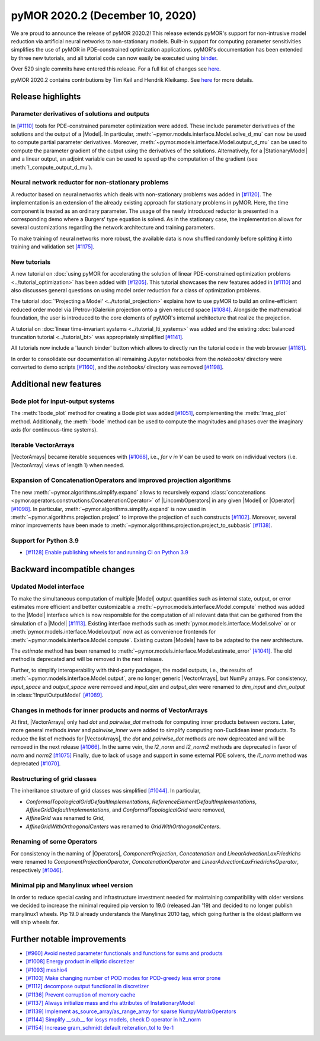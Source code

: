 pyMOR 2020.2 (December 10, 2020)
--------------------------------
We are proud to announce the release of pyMOR 2020.2! This release extends pyMOR's
support for non-intrusive model reduction via artificial neural networks to
non-stationary models. Built-in support for computing parameter sensitivities
simplifies the use of pyMOR in PDE-constrained optimization applications.
pyMOR's documentation has been extended by three new tutorials, and all tutorial
code can now easily be executed using `binder <https://mybinder.org>`_.

Over 520 single commits have entered this release. For a full list of changes
see `here <https://github.com/pymor/pymor/compare/2020.1.x...2020.2.x>`__.

pyMOR 2020.2 contains contributions by Tim Keil and Hendrik Kleikamp.
See `here <https://github.com/pymor/pymor/blob/main/AUTHORS.md>`__ for
more details.


Release highlights
^^^^^^^^^^^^^^^^^^

Parameter derivatives of solutions and outputs
~~~~~~~~~~~~~~~~~~~~~~~~~~~~~~~~~~~~~~~~~~~~~~
In `[#1110] <https://github.com/pymor/pymor/pull/1110>`_ tools for
PDE-constrained parameter optimization were added. These include parameter derivatives
of the solutions and the output of a |Model|. In particular,
:meth:`~pymor.models.interface.Model.solve_d_mu` can now be used to compute partial
parameter derivatives. Moreover, :meth:`~pymor.models.interface.Model.output_d_mu`
can be used to compute the parameter gradient of the output using the
derivatives of the solutions. Alternatively, for a |StationaryModel| and a linear output, an
adjoint variable can be used to speed up the computation of the gradient
(see :meth:`!_compute_output_d_mu`).


Neural network reductor for non-stationary problems
~~~~~~~~~~~~~~~~~~~~~~~~~~~~~~~~~~~~~~~~~~~~~~~~~~~
A reductor based on neural networks which deals with non-stationary problems was
added in `[#1120] <https://github.com/pymor/pymor/pull/1120>`_. The implementation is an
extension of the already existing approach for stationary problems in pyMOR.
Here, the time component is treated as an ordinary parameter. The usage of
the newly introduced reductor is presented in a corresponding demo where a Burgers'
type equation is solved. As in the stationary case, the implementation allows for
several customizations regarding the network architecture and training parameters.

To make training of neural networks more robust, the available data is now shuffled
randomly before splitting it into training and validation set
`[#1175] <https://github.com/pymor/pymor/pull/1175>`_.


New tutorials
~~~~~~~~~~~~~
A new tutorial on :doc:`using pyMOR for accelerating the solution of linear PDE-constrained
optimization problems <../tutorial_optimization>` has been added
with `[#1205] <https://github.com/pymor/pymor/pull/1205>`_.
This tutorial showcases the new features added in `[#1110] <https://github.com/pymor/pymor/pull/1110>`_
and also discusses general questions on using model order reduction for a class of optimization problems.

The tutorial :doc:`'Projecting a Model' <../tutorial_projection>` explains how to use pyMOR to build an
online-efficient reduced order model via (Petrov-)Galerkin projection onto a given reduced space
`[#1084] <https://github.com/pymor/pymor/pull/1084>`_.
Alongside the mathematical foundation, the user is introduced to the core elements of
pyMOR's internal architecture that realize the projection.

A tutorial on :doc:`linear time-invariant systems <../tutorial_lti_systems>` was added
and the existing :doc:`balanced truncation tutorial <../tutorial_bt>` was appropriately simplified
`[#1141] <https://github.com/pymor/pymor/pull/1141>`_.

All tutorials now include a 'launch binder' button which allows to directly
run the tutorial code in the web browser `[#1181] <https://github.com/pymor/pymor/pull/1181>`_.

In order to consolidate our documentation all remaining Jupyter notebooks from the `notebooks/`
directory were converted to demo scripts `[#1160] <https://github.com/pymor/pymor/pull/1160>`_,
and the `notebooks/` directory was removed `[#1198] <https://github.com/pymor/pymor/pull/1198>`_.



Additional new features
^^^^^^^^^^^^^^^^^^^^^^^

Bode plot for input-output systems
~~~~~~~~~~~~~~~~~~~~~~~~~~~~~~~~~~
The :meth:`!bode_plot` method for creating a
Bode plot was added `[#1051] <https://github.com/pymor/pymor/pull/1051>`_,
complementing the :meth:`!mag_plot` method.
Additionally, the :meth:`!bode` method can
be used to compute the magnitudes and phases over the imaginary axis (for
continuous-time systems).


Iterable VectorArrays
~~~~~~~~~~~~~~~~~~~~~
|VectorArrays| became iterable sequences with
`[#1068] <https://github.com/pymor/pymor/pull/1068>`_, i.e.,
`for v in V` can be used to work on individual vectors
(i.e. |VectorArray| views of length 1) when needed.


Expansion of ConcatenationOperators and improved projection algorithms
~~~~~~~~~~~~~~~~~~~~~~~~~~~~~~~~~~~~~~~~~~~~~~~~~~~~~~~~~~~~~~~~~~~~~~
The new :meth:`~pymor.algorithms.simplify.expand` allows to recursively
expand :class:`concatenations <pymor.operators.constructions.ConcatenationOperator>`
of |LincombOperators| in any given |Model| or |Operator|
`[#1098] <https://github.com/pymor/pymor/pull/1098>`_.
In particular, :meth:`~pymor.algorithms.simplify.expand` is now used
in :meth:`~pymor.algorithms.projection.project` to improve the projection of
such constructs `[#1102] <https://github.com/pymor/pymor/pull/1102>`_.
Moreover, several minor improvements have been made to
:meth:`~pymor.algorithms.projection.project_to_subbasis`
`[#1138] <https://github.com/pymor/pymor/pull/1138>`_.


Support for Python 3.9
~~~~~~~~~~~~~~~~~~~~~~
- `[#1128] Enable publishing wheels for and running CI on Python 3.9 <https://github.com/pymor/pymor/pull/1128>`_



Backward incompatible changes
^^^^^^^^^^^^^^^^^^^^^^^^^^^^^

Updated Model interface
~~~~~~~~~~~~~~~~~~~~~~~
To make the simultaneous computation of multiple |Model| output quantities such as internal state,
output, or error estimates more efficient and better customizable a :meth:`~pymor.models.interface.Model.compute`
method was added to the |Model| interface which is now responsible for the computation of all
relevant data that can be gathered from the simulation of a |Model|
`[#1113] <https://github.com/pymor/pymor/pull/1113>`_.
Existing interface methods such as :meth:`pymor.models.interface.Model.solve` or
or :meth:`pymor.models.interface.Model.output` now act as convenience frontends for
:meth:`~pymor.models.interface.Model.compute`.
Existing custom |Models| have to be adapted to the new architecture.

The `estimate` method has been renamed to :meth:`~pymor.models.interface.Model.estimate_error`
`[#1041] <https://github.com/pymor/pymor/pull/1041>`_.
The old method is deprecated and will be removed in the next release.

Further, to simplify interoperability with third-party packages,
the model outputs, i.e., the results of :meth:`~pymor.models.interface.Model.output`,
are no longer generic |VectorArrays|, but NumPy arrays.
For consistency, `input_space` and `output_space` were removed and
`input_dim` and `output_dim` were renamed to `dim_input` and `dim_output`
in :class:`!InputOutputModel`
`[#1089] <https://github.com/pymor/pymor/pull/1089>`_.



Changes in methods for inner products and norms of VectorArrays
~~~~~~~~~~~~~~~~~~~~~~~~~~~~~~~~~~~~~~~~~~~~~~~~~~~~~~~~~~~~~~~
At first, |VectorArrays| only had `dot` and `pairwise_dot` methods for computing
inner products between vectors.
Later, more general methods `inner` and `pairwise_inner` were added to simplify
computing non-Euclidean inner products.
To reduce the list of methods for |VectorArrays|,
the `dot` and `pairwise_dot` methods are now deprecated and will be removed in
the next release `[#1066] <https://github.com/pymor/pymor/pull/1066>`_.
In the same vein, the `l2_norm` and `l2_norm2` methods are deprecated in favor
of `norm` and `norm2` `[#1075] <https://github.com/pymor/pymor/pull/1075>`_
Finally, due to lack of usage and support in some external PDE solvers, the
`l1_norm` method was deprecated
`[#1070] <https://github.com/pymor/pymor/pull/1070>`_.


Restructuring of grid classes
~~~~~~~~~~~~~~~~~~~~~~~~~~~~~
The inheritance structure of grid classes was simplified
`[#1044] <https://github.com/pymor/pymor/pull/1044>`_.
In particular,

- `ConformalTopologicalGridDefaultImplementations`,
  `ReferenceElementDefaultImplementations`,
  `AffineGridDefaultImplementations`, and
  `ConformalTopologicalGrid`
  were removed,
- `AffineGrid` was renamed to `Grid`,
- `AffineGridWithOrthogonalCenters` was renamed to `GridWithOrthogonalCenters`.


Renaming of some Operators
~~~~~~~~~~~~~~~~~~~~~~~~~~
For consistency in the naming of |Operators|,
`ComponentProjection`, `Concatenation` and `LinearAdvectionLaxFriedrichs` were
renamed to `ComponentProjectionOperator`, `ConcatenationOperator` and
`LinearAdvectionLaxFriedrichsOperator`, respectively
`[#1046] <https://github.com/pymor/pymor/pull/1046>`_.


Minimal pip and Manylinux wheel version
~~~~~~~~~~~~~~~~~~~~~~~~~~~~~~~~~~~~~~~

In order to reduce special casing and infrastructure investment needed for
maintaining compatibility with older versions we decided to
increase the minimal required pip version to 19.0 (released Jan '19) and decided to no longer publish manylinux1 wheels.
Pip 19.0 already understands the Manylinux 2010 tag, which going further is the oldest platform we will ship wheels
for.



Further notable improvements
^^^^^^^^^^^^^^^^^^^^^^^^^^^^
- `[#960] Avoid nested parameter functionals and functions for sums and products <https://github.com/pymor/pymor/pull/960>`_
- `[#1008] Energy product in elliptic discretizer <https://github.com/pymor/pymor/pull/1008>`_
- `[#1093] meshio4 <https://github.com/pymor/pymor/pull/1093>`_
- `[#1103] Make changing number of POD modes for POD-greedy less error prone <https://github.com/pymor/pymor/pull/1103>`_
- `[#1112] decompose output functional in discretizer <https://github.com/pymor/pymor/pull/1112>`_
- `[#1136] Prevent corruption of memory cache <https://github.com/pymor/pymor/pull/1136>`_
- `[#1137] Always initialize mass and rhs attributes of InstationaryModel <https://github.com/pymor/pymor/pull/1137>`_
- `[#1139] Implement as_source_array/as_range_array for sparse NumpyMatrixOperators <https://github.com/pymor/pymor/pull/1139>`_
- `[#1144] Simplify __sub__ for iosys models, check D operator in h2_norm  <https://github.com/pymor/pymor/pull/1144>`_
- `[#1154] Increase gram_schmidt default reiteration_tol to 9e-1 <https://github.com/pymor/pymor/pull/1154>`_
